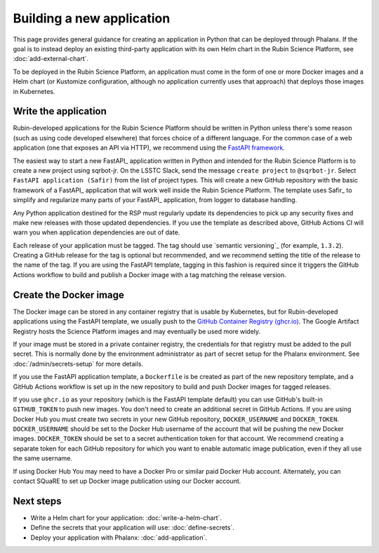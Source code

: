##########################
Building a new application
##########################

This page provides general guidance for creating an application in Python that can be deployed through Phalanx.
If the goal is to instead deploy an existing third-party application with its own Helm chart in the Rubin Science Platform, see :doc:`add-external-chart`.

To be deployed in the Rubin Science Platform, an application must come in the form of one or more Docker images and a Helm chart (or Kustomize configuration, although no application currently uses that approach) that deploys those images in Kubernetes.

Write the application
=====================

Rubin-developed applications for the Rubin Science Platform should be written in Python unless there's some reason (such as using code developed elsewhere) that forces choice of a different language.
For the common case of a web application (one that exposes an API via HTTP), we recommend using the `FastAPI framework <https://fastapi.tiangolo.com/>`__.

The easiest way to start a new FastAPI_ application written in Python and intended for the Rubin Science Platform is to create a new project using sqrbot-jr.
On the LSSTC Slack, send the message ``create project`` to ``@sqrbot-jr``.
Select ``FastAPI application (Safir)`` from the list of project types.
This will create a new GitHub repository with the basic framework of a FastAPI_ application that will work well inside the Rubin Science Platform.
The template uses Safir_ to simplify and regularize many parts of your FastAPI_ application, from logger to database handling.

Any Python application destined for the RSP must regularly update its dependencies to pick up any security fixes and make new releases with those updated dependencies.
If you use the template as described above, GitHub Actions CI will warn you when application dependencies are out of date.

Each release of your application must be tagged.
The tag should use `semantic versioning`_ (for example, ``1.3.2``).
Creating a GitHub release for the tag is optional but recommended, and we recommend setting the title of the release to the name of the tag.
If you are using the FastAPI template, tagging in this fashion is required since it triggers the GitHub Actions workflow to build and publish a Docker image with a tag matching the release version.

Create the Docker image
=======================

The Docker image can be stored in any container registry that is usable by Kubernetes, but for Rubin-developed applications using the FastAPI template, we usually push to the `GitHub Container Registry (ghcr.io) <https://docs.github.com/en/packages/working-with-a-github-packages-registry/working-with-the-container-registry>`__.
The Google Artifact Registry hosts the Science Platform images and may eventually be used more widely.

If your image must be stored in a private container registry, the credentials for that registry must be added to the pull secret.
This is normally done by the environment administrator as part of secret setup for the Phalanx environment.
See :doc:`/admin/secrets-setup` for more details.

If you use the FastAPI application template, a ``Dockerfile`` is be created as part of the new repository template, and a GitHub Actions workflow is set up in the new repository to build and push Docker images for tagged releases.

If you use ``ghcr.io`` as your repository (which is the FastAPI template default) you can use GitHub's built-in ``GITHUB_TOKEN`` to push new images.
You don't need to create an additional secret in GitHub Actions.
If you are using Docker Hub you must create two secrets in your new GitHub repository, ``DOCKER_USERNAME`` and ``DOCKER_TOKEN``.
``DOCKER_USERNAME`` should be set to the Docker Hub username of the account that will be pushing the new Docker images.
``DOCKER_TOKEN`` should be set to a secret authentication token for that account.
We recommend creating a separate token for each GitHub repository for which you want to enable automatic image publication, even if they all use the same username.

If using Docker Hub You may need to have a Docker Pro or similar paid Docker Hub account.
Alternately, you can contact SQuaRE to set up Docker image publication using our Docker account.

Next steps
==========

- Write a Helm chart for your application: :doc:`write-a-helm-chart`.
- Define the secrets that your application will use: :doc:`define-secrets`.
- Deploy your application with Phalanx: :doc:`add-application`.
